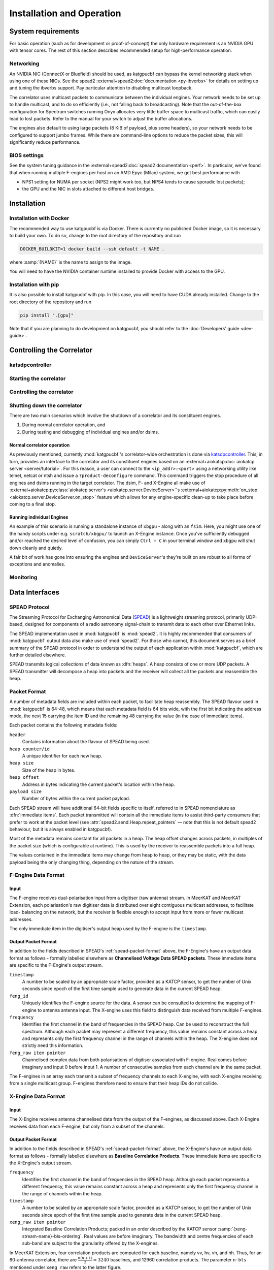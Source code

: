 Installation and Operation
==========================

System requirements
-------------------
For basic operation (such as for development or proof-of-concept) the only
hardware requirement is an NVIDIA GPU with tensor cores. The rest of this
section describes recommended setup for high-performance operation.

Networking
^^^^^^^^^^
An NVIDIA NIC (ConnectX or Bluefield) should be used, as katgpucbf can bypass
the kernel networking stack when using one of these NICs. See the spead2
:external+spead2:doc:`documentation <py-ibverbs>` for details on setting up and
tuning the ibverbs support. Pay particular attention to disabling multicast
loopback.

The correlator uses multicast packets to communicate between the individual
engines. Your network needs to be set up to handle multicast, and to do so
efficiently (i.e., not falling back to broadcasting). Note that the
out-of-the-box configuration for Spectrum switches running Onyx allocates very
little buffer space to multicast traffic, which can easily lead to lost
packets. Refer to the manual for your switch to adjust the buffer allocations.

The engines also default to using large packets (8 KiB of payload, plus some
headers), so your network needs to be configured to support jumbo frames. While
there are command-line options to reduce the packet sizes, this will
significantly reduce performance.

BIOS settings
^^^^^^^^^^^^^
See the system tuning guidance in the :external+spead2:doc:`spead2
documentation <perf>`. In particular, we've found that when running multiple
F-engines per host on an AMD Epyc (Milan) system, we get best performance with

- NPS1 setting for NUMA per socket (NPS2 might work too, but NPS4 tends to
  cause sporadic lost packets);
- the GPU and the NIC in slots attached to different host bridges.

Installation
------------

Installation with Docker
^^^^^^^^^^^^^^^^^^^^^^^^
The recommended way to use katgpucbf is via Docker. There is currently no
published Docker image, so it is necessary to build your own. To do so, change
to the root directory of the repository and run

.. code:: sh

   DOCKER_BUILDKIT=1 docker build --ssh default -t NAME .

where :samp:`{NAME}` is the name to assign to the image.

.. todo:: Document how to get private access to vkgdr, or just open it up

You will need to have the NVIDIA container runtime installed to provide Docker
with access to the GPU.

Installation with pip
^^^^^^^^^^^^^^^^^^^^^
It is also possible to install katgpucbf with pip. In this case, you will need
to have CUDA already installed. Change to the root directory of the repository
and run

.. code:: sh

   pip install ".[gpu]"

Note that if you are planning to do development on katgpucbf, you should refer
to the :doc:`Developers' guide <dev-guide>`.


Controlling the Correlator
--------------------------

.. todo::

    If this section gets too much, it can possibly make its way into its own
    ``controlling.rst`` file or some such.

katsdpcontroller
^^^^^^^^^^^^^^^^

.. todo::  ``NGC-683``
    Describe katsdpcontroller, its role, note that the module can be used
    without it and whatever is used in its place will need to implement the
    functionality described in this "chapter".

    Important to note is that we try to make interacting with katsdpcontroller
    as similar as possible compared to interacting with the individual engines,
    for ease of understanding.


Starting the correlator
^^^^^^^^^^^^^^^^^^^^^^^

.. todo::  ``NGC-684``
    Describe how a correlator should be started. Master controller figures out
    based on a set of input parameters, how to invoke a few instances of
    katgpucbf as dsim, fgpu or xbgpu.


Controlling the correlator
^^^^^^^^^^^^^^^^^^^^^^^^^^

.. todo::  ``NGC-685``
    Describe how the correlator is controlled. This will mostly be delays and
    gains. Product controller passes almost identical requests on to relevant
    instances of katgpucbf.


Shutting down the correlator
^^^^^^^^^^^^^^^^^^^^^^^^^^^^

.. todo::  ``NGC-686``
    Describe how to shut the correlator down. Product or master controller
    passes requests on to individual running instances.

There are two main scenarios which involve the shutdown of a correlator and its
constituent engines.

#. During normal correlator operation, and
#. During testing and debugging of individual engines and/or dsims.

Normal correlator operation
""""""""""""""""""""""""""""
As previously mentioned, currently :mod:`katgpucbf`'s correlator-wide
orchestration is done via `katsdpcontroller`_. This, in turn, provides an
interface to the correlator and its constituent engines based on an
:external+aiokatcp:doc:`aiokatcp server <server/tutorial>`. For this reason, a
user can connect to the ``<ip_addr>:<port>`` using a networking utility like
telnet, netcat or ntsh and issue a ``?product-deconfigure`` command.
This command triggers the stop procedure of all engines and dsims running
in the target correlator. The dsim, F- and X-Engine all make use of
:external+aiokatcp:py:class:`aiokatcp server's <aiokatcp.server.DeviceServer>`'s
:external+aiokatcp:py:meth:`on_stop <aiokatcp.server.DeviceServer.on_stop>`
feature which allows for any engine-specific clean-up to take place before
coming to a final stop.

.. _katsdpcontroller: https://github.com/ska-sa/katsdpcontroller
.. _docker: https://www.docker.com/

Running individual Engines
""""""""""""""""""""""""""
An example of this scenario is running a standalone instance of ``xbgpu`` - along
with an ``fsim``. Here, you might use one of the handy scripts under e.g. ``scratch/xbgpu/``
to launch an X-Engine instance. Once you've sufficiently debugged and/or reached
the desired level of confusion, you can simply ``Ctrl + C`` in your terminal window
and ``xbgpu`` will shut down cleanly and quietly.

A fair bit of work has gone into ensuring the engines and ``DeviceServer``'s
they're built on are robust to all forms of exceptions and anomalies.

Monitoring
^^^^^^^^^^

.. todo:: ``NGC-687``

    - Describe KATCP sensors.
    - Describe Prometheus monitoring capabilities.
    - Probably also a good idea to mention the general logic distinguishing
      between what goes to katcp and what to prometheus.


Data Interfaces
---------------

.. todo::

    If this section gets to be too large, it can probably also make its way into
    its own file.

.. _spead-protocol:

SPEAD Protocol
^^^^^^^^^^^^^^

The Streaming Protocol for Exchanging Astronomical Data (`SPEAD`_) is a
lightweight streaming protocol, primarily UDP-based, designed for components
of a radio astronomy signal-chain to transmit data to each other over Ethernet
links.

.. _SPEAD: https://spead2.readthedocs.io/en/latest/_downloads/6160ba1748b1812337d9c7766bdf747a/SPEAD_Protocol_Rev1_2012.pdf

The SPEAD implementation used in :mod:`katgpucbf` is :mod:`spead2`. It is highly
recommended that consumers of :mod:`katgpucbf` output data also make use of
:mod:`spead2`. For those who cannot, this document serves as a brief summary
of the SPEAD protocol in order to understand the output of each application
within :mod:`katgpucbf`, which are further detailed elsewhere.

SPEAD transmits logical collections of data known as :dfn:`heaps`. A heap
consists of one or more UDP packets. A SPEAD transmitter will decompose a heap
into packets and the receiver will collect all the packets and reassemble the
heap.

.. _spead-packet-format:

Packet Format
^^^^^^^^^^^^^

A number of metadata fields are included within each packet, to facilitate heap
reassembly. The SPEAD flavour used in :mod:`katgpucbf` is 64-48, which means that
each metadata field is 64 bits wide, with the first bit indicating the address
mode, the next 15 carrying the item ID and the remaining 48 carrying the value
(in the case of immediate items).

Each packet contains the following metadata fields:

``header``
  Contains information about the flavour of SPEAD being used.

``heap counter/id``
  A unique identifier for each new heap.

``heap size``
  Size of the heap in bytes.

``heap offset``
  Address in bytes indicating the current packet's location within the heap.

``payload size``
  Number of bytes within the current packet payload.


Each SPEAD stream will have additional 64-bit fields specific to itself,
referred to in SPEAD nomenclature as :dfn:`immediate items`. Each packet
transmitted will contain all the immediate items to assist third-party consumers
that prefer to work at the packet level (see
:attr:`spead2.send.Heap.repeat_pointers` — note that this is not default spead2
behaviour, but it is always enabled in katgpucbf).

Most of the metadata remains constant for all packets in a heap. The heap offset
changes across packets, in multiples of the packet size (which is configurable
at runtime). This is used by the receiver to reassemble packets into a full heap.

The values contained in the immediate items may change from heap to heap, or
they may be static, with the data payload being the only changing thing,
depending on the nature of the stream.

F-Engine Data Format
^^^^^^^^^^^^^^^^^^^^

Input
"""""
The F-engine receives dual-polarisation input from a digitiser (raw antenna)
stream. In MeerKAT and MeerKAT Extension, each polarisation's raw digitiser data
is distributed over eight contiguous multicast addresses, to facilitate load-
balancing on the network, but the receiver is flexible enough to accept input
from more or fewer multicast addresses.

The only immediate item in the digitiser's output heap used by the F-engine is
the ``timestamp``.

Output Packet Format
"""""""""""""""""""""

In addition to the fields described in SPEAD's :ref:`spead-packet-format`
above, the F-Engine's have an output data format as follows - formally
labelled elsewhere as **Channelised Voltage Data SPEAD packets**.
These immediate items are specific to the F-Engine's output stream.

``timestamp``
  A number to be scaled by an appropriate scale factor,
  provided as a KATCP sensor, to get the number of Unix
  seconds since epoch of the first time sample used to
  generate data in the current SPEAD heap.

``feng_id``
  Uniquely identifies the F-engine source for the data.
  A sensor can be consulted to determine the mapping of
  F-engine to antenna antenna input. The X-engine uses
  this field to distinguish data received from multiple
  F-engines.

``frequency``
  Identifies the first channel in the band of frequencies in
  the SPEAD heap. Can be used to reconstruct the full spectrum.
  Although each packet may represent a different frequency,
  this value remains constant across a heap and represents
  only the first frequency channel in the range of channels
  within the heap. The X-engine does not strictly need this
  information.

``feng_raw item pointer``
  Channelised complex data from both polarisations of
  digitiser associated with F-engine. Real comes before
  imaginary and input 0 before input 1. A number of
  consecutive samples from each channel are in the same
  packet.

The F-engines in an array each transmit a subset of frequency channels to each
X-engine, with each X-engine receiving from a single multicast group. F-engines
therefore need to ensure that their heap IDs do not collide.

X-Engine Data Format
^^^^^^^^^^^^^^^^^^^^^

Input
"""""
The X-Engine receives antenna channelised data from the output of the F-engines,
as discussed above. Each X-Engine receives data from each F-engine, but only
from a subset of the channels.

Output Packet Format
""""""""""""""""""""

In addition to the fields described in SPEAD's :ref:`spead-packet-format` above,
the X-Engine's have an output data format as follows - formally labelled
elsewhere as **Baseline Correlation Products**. These immediate items are
specific to the X-Engine's output stream.

``frequency``
  Identifies the first channel in the band of frequencies
  in the SPEAD heap. Although each packet represents a
  different frequency, this value remains constant across
  a heap and represents only the first frequency channel
  in the range of channels within the heap.

``timestamp``
  A number to be scaled by an appropriate scale factor,
  provided as a KATCP sensor, to get the number of Unix
  seconds since epoch of the first time sample used to
  generate data in the current SPEAD heap.

``xeng_raw item pointer``
  Integrated Baseline Correlation Products; packed in an order
  described by the KATCP sensor :samp:`{xeng-stream-name}-bls-ordering`.
  Real values are before imaginary. The bandwidth and centre
  frequencies of each sub-band are subject to the granularity
  offered by the X-engines.

In MeerKAT Extension, four correlation products are computed for each baseline,
namely vv, hv, vh, and hh. Thus, for an 80-antenna correlator, there are
:math:`\frac{n(n+1)}{2} = 3240` baselines, and 12960 correlation products. The
parameter ``n-bls`` mentioned under ``xeng_raw`` refers to the latter figure.

Each X-engine sends data to its own multicast group. A receiver can combine data
from several multicast groups to consume a wider spectrum, using the
``frequency`` item to place each heap. To facilitate this, X-engine output heap
IDs are kept unique across all X-engines in an array.
